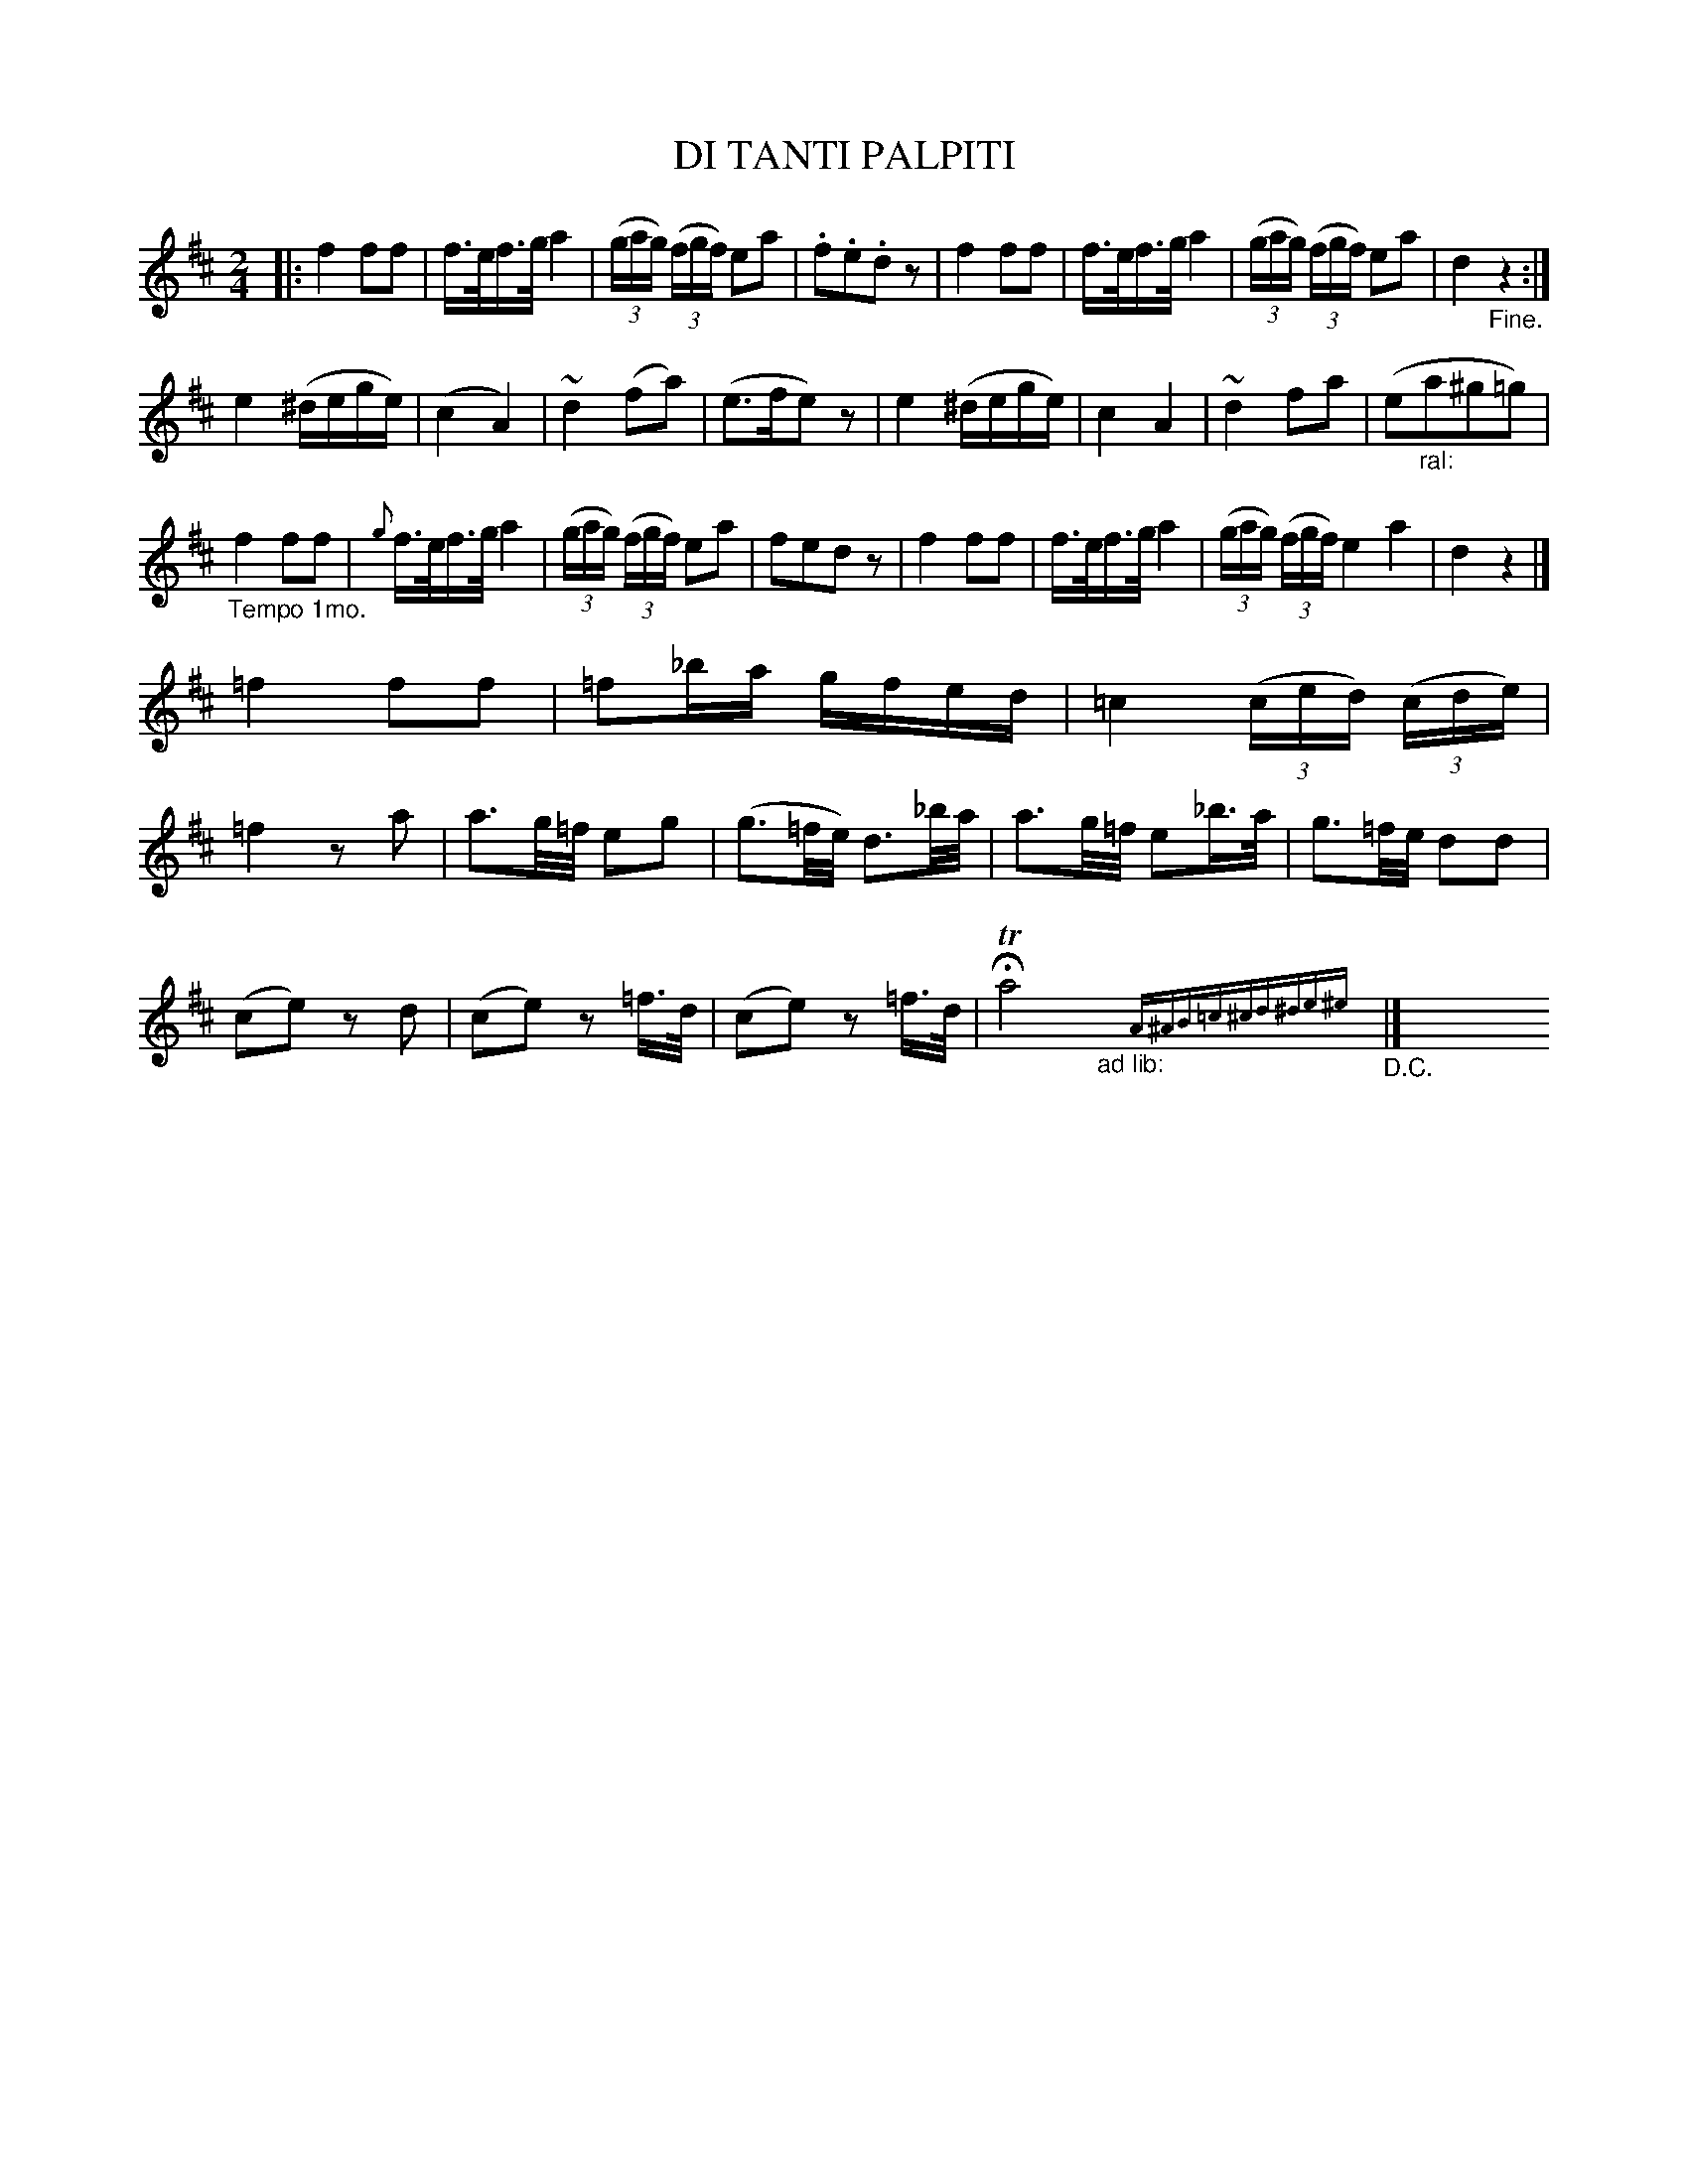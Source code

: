 X: 20981
T: DI TANTI PALPITI
%R: march
B: "Edinburgh Repository of Music" v.2 p.98 - p.99 #1
F: http://digital.nls.uk/special-collections-of-printed-music/pageturner.cfm?id=87776133
Z: 2015 John Chambers <jc:trillian.mit.edu>
M: 2/4
L: 1/16
K: D
%%slurgraces 0
%%graceslurs 0
|:\
f4 f2f2 | f>ef>g a4 | (3(gag) (3(fgf) e2a2 | .f2.e2.d2z2 |\
f4 f2f2 | f>ef>g a4 | (3(gag) (3(fgf) e2a2 | d4 "_Fine."z4 :|
e4 (^dege) | (c4 A4) | ~d4 (f2a2) | (e3fe2)z2 |\
e4 (^dege) | c4 A4 | ~d4 f2a2 | (e2"_ral:"a2^g2=g2) |
"_Tempo 1mo."f4 f2f2 | {g}f>ef>g a4 | (3(gag) (3(fgf) e2a2 | f2e2d2z2 |\
f4 f2f2 | f>ef>g a4 | (3(gag) (3(fgf) e4a4 | d4 z4 |]
=f4 f2f2 | =f2_ba gfed | =c4 (3(ced) (3(cde) | =f4 z2a2 |\
a3g/=f/ e2g2 | (g3=f/e/) d3_b/a/ | a3g/=f/ e2_b>a | g3=f/e/ d2d2 |
(c2e2) z2d2 | (c2e2) z2=f>d | (c2e2) z2=f>d | HTa8 "_ad lib:"x{A^AB=c^cd^de^e}x "_D.C."|]\
y8 y8 y8 y8 y8 y8 y8 y8
